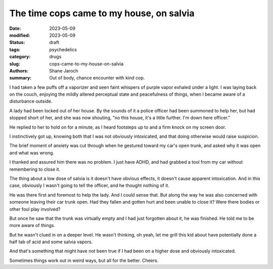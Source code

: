 *******************************************
 The time cops came to my house, on salvia
*******************************************

:date: 2023-05-09
:modified: 2023-05-09
:status: draft
:tags: psychedelics
:category: drugs
:slug: cops-came-to-my-house-on-salvia
:authors: Shane Jaroch
:summary: Out of body, chance encounter with kind cop.


I had taken a few puffs off a vaporizer and seen faint whispers of purple
vapor exhaled under a light. I was laying back on the couch, enjoying the
mildly altered perceptual state and peacefulness of things, when I became
aware of a disturbance outside.

A lady had been locked out of her house. By the sounds of it a police officer
had been summoned to help her, but had stopped short of her, and she was now
shouting, "no this house, it's a little further. I'm down here officer."

He replied to her to hold on for a minute, as I heard footsteps up to and a
firm knock on my screen door.

I instinctively got up, knowing both that I was not obviously intoxicated, and
that doing otherwise would raise suspicion.

The brief moment of anxiety was cut through when he gestured toward my car's
open trunk, and asked why it was open and what was wrong.

I thanked and assured him there was no problem. I just have ADHD, and had
grabbed a tool from my car without remembering to close it.

The thing about a low dose of salvia is it doesn't have obvious effects, it
doesn't cause apparent intoxication. And in this case, obviously I wasn't going
to tell the officer, and he thought nothing of it.

He was there first and foremost to help the lady. And I could sense that.
But along the way he was also concerned with someone leaving their car trunk
open. Had they fallen and gotten hurt and been unable to close it? Were there
bodies or other foul play involved?

But once he saw that the trunk was virtually empty and I had just forgotten
about it, he was finished. He told me to be more aware of things.

But he wasn't clued in on a deeper level. He wasn't thinking, oh yeah, let me
grill this kid about have potentially done a half tab of acid and some salvia
vapors.

And that's something that might have not been true if I had been on a higher
dose and obviously intoxicated.

Sometimes things work out in weird ways, but all for the better. Cheers.
